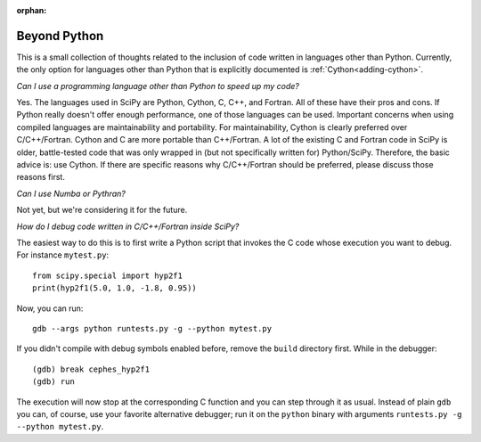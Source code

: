 :orphan:

.. _other-languages:

=============
Beyond Python
=============

This is a small collection of thoughts related to the inclusion of code written
in languages other than Python. Currently, the only option for languages other
than Python that is explicitly documented is :ref:`Cython<adding-cython>`.

*Can I use a programming language other than Python to speed up my code?*

Yes. The languages used in SciPy are Python, Cython, C, C++, and Fortran. All
of these have their pros and cons. If Python really doesn't offer enough
performance, one of those languages can be used. Important concerns when
using compiled languages are maintainability and portability. For
maintainability, Cython is clearly preferred over C/C++/Fortran. Cython and C
are more portable than C++/Fortran. A lot of the existing C and Fortran code
in SciPy is older, battle-tested code that was only wrapped in (but not
specifically written for) Python/SciPy. Therefore, the basic advice is: use
Cython. If there are specific reasons why C/C++/Fortran should be preferred,
please discuss those reasons first.

*Can I use Numba or Pythran?*

Not yet, but we're considering it for the future.

*How do I debug code written in C/C++/Fortran inside SciPy?*

The easiest way to do this is to first write a Python script that
invokes the C code whose execution you want to debug. For instance
``mytest.py``::

    from scipy.special import hyp2f1
    print(hyp2f1(5.0, 1.0, -1.8, 0.95))

Now, you can run::

    gdb --args python runtests.py -g --python mytest.py

If you didn't compile with debug symbols enabled before, remove the
``build`` directory first. While in the debugger::

    (gdb) break cephes_hyp2f1
    (gdb) run

The execution will now stop at the corresponding C function and you
can step through it as usual. Instead of plain ``gdb`` you can, of
course, use your favorite alternative debugger; run it on the
``python`` binary with arguments ``runtests.py -g --python mytest.py``.
